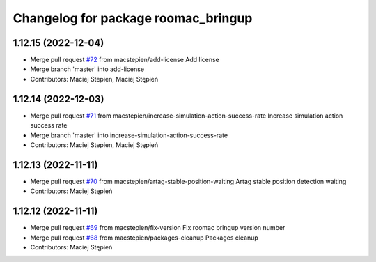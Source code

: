 ^^^^^^^^^^^^^^^^^^^^^^^^^^^^^^^^^^^^
Changelog for package roomac_bringup
^^^^^^^^^^^^^^^^^^^^^^^^^^^^^^^^^^^^

1.12.15 (2022-12-04)
--------------------
* Merge pull request `#72 <https://github.com/macstepien/roomac_ros/issues/72>`_ from macstepien/add-license
  Add license
* Merge branch 'master' into add-license
* Contributors: Maciej Stepien, Maciej Stępień

1.12.14 (2022-12-03)
--------------------
* Merge pull request `#71 <https://github.com/macstepien/roomac_ros/issues/71>`_ from macstepien/increase-simulation-action-success-rate
  Increase simulation action success rate
* Merge branch 'master' into increase-simulation-action-success-rate
* Contributors: Maciej Stepien, Maciej Stępień

1.12.13 (2022-11-11)
--------------------
* Merge pull request `#70 <https://github.com/macstepien/roomac_ros/issues/70>`_ from macstepien/artag-stable-position-waiting
  Artag stable position detection waiting
* Contributors: Maciej Stępień

1.12.12 (2022-11-11)
--------------------
* Merge pull request `#69 <https://github.com/macstepien/roomac_ros/issues/69>`_ from macstepien/fix-version
  Fix roomac bringup version number
* Merge pull request `#68 <https://github.com/macstepien/roomac_ros/issues/68>`_ from macstepien/packages-cleanup
  Packages cleanup
* Contributors: Maciej Stępień
